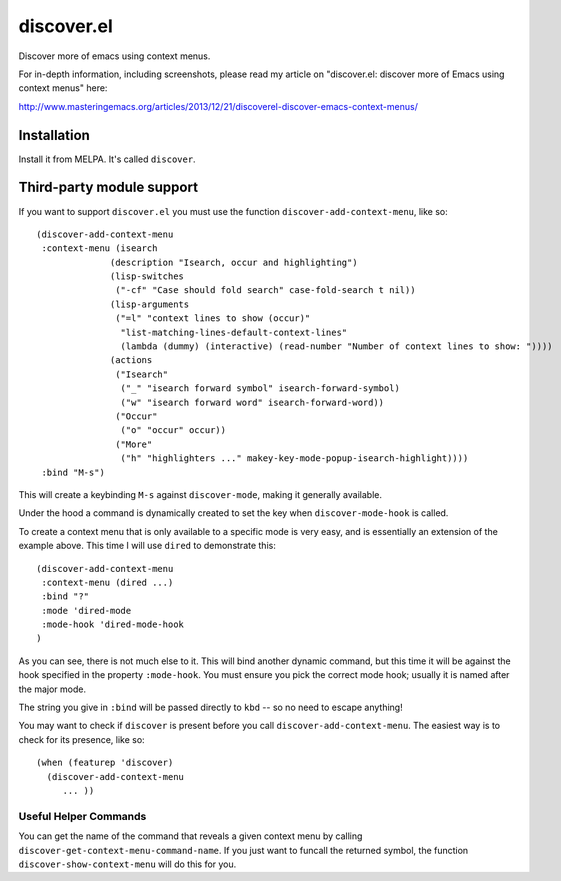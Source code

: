 discover.el
===========

Discover more of emacs using context menus.

For in-depth information, including screenshots, please read my article on "discover.el: discover more of Emacs using context menus" here:

http://www.masteringemacs.org/articles/2013/12/21/discoverel-discover-emacs-context-menus/


Installation
------------

Install it from MELPA. It's called ``discover``.


Third-party module support
--------------------------
If you want to support ``discover.el`` you must use the function ``discover-add-context-menu``, like so::

  (discover-add-context-menu
   :context-menu (isearch
                (description "Isearch, occur and highlighting")
                (lisp-switches
                 ("-cf" "Case should fold search" case-fold-search t nil))
                (lisp-arguments
                 ("=l" "context lines to show (occur)"
                  "list-matching-lines-default-context-lines"
                  (lambda (dummy) (interactive) (read-number "Number of context lines to show: "))))
                (actions
                 ("Isearch"
                  ("_" "isearch forward symbol" isearch-forward-symbol)
                  ("w" "isearch forward word" isearch-forward-word))
                 ("Occur"
                  ("o" "occur" occur))
                 ("More"
                  ("h" "highlighters ..." makey-key-mode-popup-isearch-highlight))))
   :bind "M-s")


This will create a keybinding ``M-s`` against ``discover-mode``, making it generally available.
   
Under the hood a command is dynamically created to set the key when ``discover-mode-hook`` is called.

To create a context menu that is only available to a specific mode is very easy, and is essentially an extension of the example above. This time I will use ``dired`` to demonstrate this::

  (discover-add-context-menu
   :context-menu (dired ...)
   :bind "?"
   :mode 'dired-mode
   :mode-hook 'dired-mode-hook
  )

As you can see, there is not much else to it. This will bind another dynamic command, but this time it will be against the hook specified in the property ``:mode-hook``. You must ensure you pick the correct mode hook; usually it is named after the major mode.

The string you give in ``:bind`` will be passed directly to ``kbd`` -- so no need to escape anything!

You may want to check if ``discover`` is present before you call ``discover-add-context-menu``. The easiest way is to check for its presence, like so::

  (when (featurep 'discover)
    (discover-add-context-menu
       ... ))

Useful Helper Commands
~~~~~~~~~~~~~~~~~~~~~~
You can get the name of the command that reveals a given context menu by calling ``discover-get-context-menu-command-name``. If you just want to funcall the returned symbol, the function ``discover-show-context-menu`` will do this for you.
